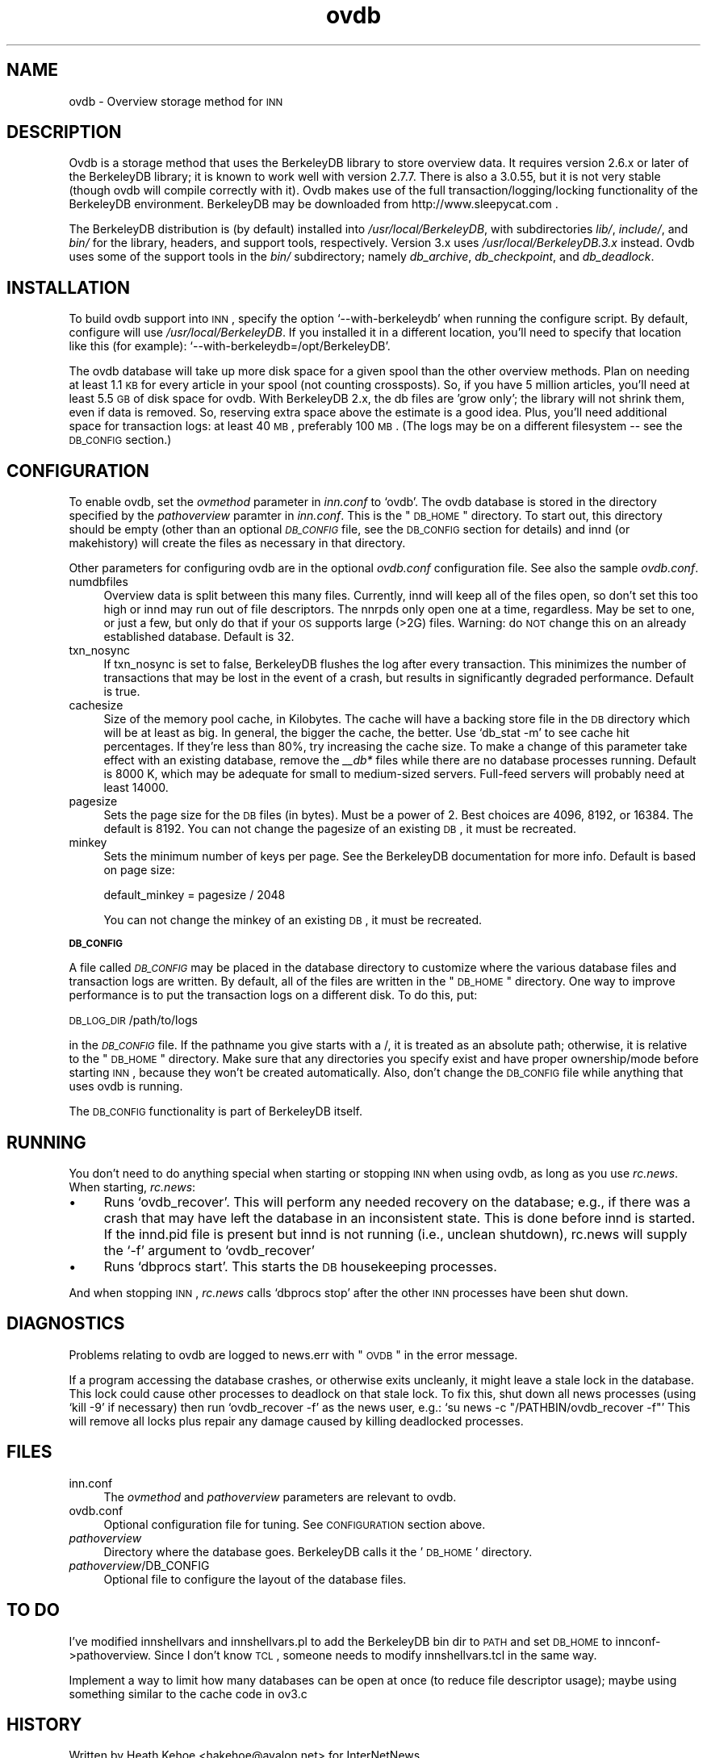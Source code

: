 .\" Automatically generated by Pod::Man version 1.02
.\" Wed Jun  7 13:59:57 2000
.\"
.\" Standard preamble:
.\" ======================================================================
.de Sh \" Subsection heading
.br
.if t .Sp
.ne 5
.PP
\fB\\$1\fR
.PP
..
.de Sp \" Vertical space (when we can't use .PP)
.if t .sp .5v
.if n .sp
..
.de Ip \" List item
.br
.ie \\n(.$>=3 .ne \\$3
.el .ne 3
.IP "\\$1" \\$2
..
.de Vb \" Begin verbatim text
.ft CW
.nf
.ne \\$1
..
.de Ve \" End verbatim text
.ft R

.fi
..
.\" Set up some character translations and predefined strings.  \*(-- will
.\" give an unbreakable dash, \*(PI will give pi, \*(L" will give a left
.\" double quote, and \*(R" will give a right double quote.  | will give a
.\" real vertical bar.  \*(C+ will give a nicer C++.  Capital omega is used
.\" to do unbreakable dashes and therefore won't be available.  \*(C` and
.\" \*(C' expand to `' in nroff, nothing in troff, for use with C<>
.tr \(*W-|\(bv\*(Tr
.ds C+ C\v'-.1v'\h'-1p'\s-2+\h'-1p'+\s0\v'.1v'\h'-1p'
.ie n \{\
.    ds -- \(*W-
.    ds PI pi
.    if (\n(.H=4u)&(1m=24u) .ds -- \(*W\h'-12u'\(*W\h'-12u'-\" diablo 10 pitch
.    if (\n(.H=4u)&(1m=20u) .ds -- \(*W\h'-12u'\(*W\h'-8u'-\"  diablo 12 pitch
.    ds L" ""
.    ds R" ""
.    ds C` `
.    ds C' '
'br\}
.el\{\
.    ds -- \|\(em\|
.    ds PI \(*p
.    ds L" ``
.    ds R" ''
'br\}
.\"
.\" If the F register is turned on, we'll generate index entries on stderr
.\" for titles (.TH), headers (.SH), subsections (.Sh), items (.Ip), and
.\" index entries marked with X<> in POD.  Of course, you'll have to process
.\" the output yourself in some meaningful fashion.
.if \nF \{\
.    de IX
.    tm Index:\\$1\t\\n%\t"\\$2"
.    .
.    nr % 0
.    rr F
.\}
.\"
.\" For nroff, turn off justification.  Always turn off hyphenation; it
.\" makes way too many mistakes in technical documents.
.hy 0
.if n .na
.\"
.\" Accent mark definitions (@(#)ms.acc 1.5 88/02/08 SMI; from UCB 4.2).
.\" Fear.  Run.  Save yourself.  No user-serviceable parts.
.bd B 3
.    \" fudge factors for nroff and troff
.if n \{\
.    ds #H 0
.    ds #V .8m
.    ds #F .3m
.    ds #[ \f1
.    ds #] \fP
.\}
.if t \{\
.    ds #H ((1u-(\\\\n(.fu%2u))*.13m)
.    ds #V .6m
.    ds #F 0
.    ds #[ \&
.    ds #] \&
.\}
.    \" simple accents for nroff and troff
.if n \{\
.    ds ' \&
.    ds ` \&
.    ds ^ \&
.    ds , \&
.    ds ~ ~
.    ds /
.\}
.if t \{\
.    ds ' \\k:\h'-(\\n(.wu*8/10-\*(#H)'\'\h"|\\n:u"
.    ds ` \\k:\h'-(\\n(.wu*8/10-\*(#H)'\`\h'|\\n:u'
.    ds ^ \\k:\h'-(\\n(.wu*10/11-\*(#H)'^\h'|\\n:u'
.    ds , \\k:\h'-(\\n(.wu*8/10)',\h'|\\n:u'
.    ds ~ \\k:\h'-(\\n(.wu-\*(#H-.1m)'~\h'|\\n:u'
.    ds / \\k:\h'-(\\n(.wu*8/10-\*(#H)'\z\(sl\h'|\\n:u'
.\}
.    \" troff and (daisy-wheel) nroff accents
.ds : \\k:\h'-(\\n(.wu*8/10-\*(#H+.1m+\*(#F)'\v'-\*(#V'\z.\h'.2m+\*(#F'.\h'|\\n:u'\v'\*(#V'
.ds 8 \h'\*(#H'\(*b\h'-\*(#H'
.ds o \\k:\h'-(\\n(.wu+\w'\(de'u-\*(#H)/2u'\v'-.3n'\*(#[\z\(de\v'.3n'\h'|\\n:u'\*(#]
.ds d- \h'\*(#H'\(pd\h'-\w'~'u'\v'-.25m'\f2\(hy\fP\v'.25m'\h'-\*(#H'
.ds D- D\\k:\h'-\w'D'u'\v'-.11m'\z\(hy\v'.11m'\h'|\\n:u'
.ds th \*(#[\v'.3m'\s+1I\s-1\v'-.3m'\h'-(\w'I'u*2/3)'\s-1o\s+1\*(#]
.ds Th \*(#[\s+2I\s-2\h'-\w'I'u*3/5'\v'-.3m'o\v'.3m'\*(#]
.ds ae a\h'-(\w'a'u*4/10)'e
.ds Ae A\h'-(\w'A'u*4/10)'E
.    \" corrections for vroff
.if v .ds ~ \\k:\h'-(\\n(.wu*9/10-\*(#H)'\s-2\u~\d\s+2\h'|\\n:u'
.if v .ds ^ \\k:\h'-(\\n(.wu*10/11-\*(#H)'\v'-.4m'^\v'.4m'\h'|\\n:u'
.    \" for low resolution devices (crt and lpr)
.if \n(.H>23 .if \n(.V>19 \
\{\
.    ds : e
.    ds 8 ss
.    ds o a
.    ds d- d\h'-1'\(ga
.    ds D- D\h'-1'\(hy
.    ds th \o'bp'
.    ds Th \o'LP'
.    ds ae ae
.    ds Ae AE
.\}
.rm #[ #] #H #V #F C
.\" ======================================================================
.\"
.IX Title "ovdb 5"
.TH ovdb 5 "INN 2.3" "2000-06-07" "InterNetNews Documentation"
.UC
.SH "NAME"
ovdb \- Overview storage method for \s-1INN\s0
.SH "DESCRIPTION"
.IX Header "DESCRIPTION"
Ovdb is a storage method that uses the BerkeleyDB library to store overview
data.  It requires version 2.6.x or later of the BerkeleyDB library; it is
known to work well with version 2.7.7.  There is also a 3.0.55, but it is
not very stable (though ovdb will compile correctly with it).
Ovdb makes use of the full transaction/logging/locking functionality of the
BerkeleyDB environment.  BerkeleyDB may be downloaded from
http://www.sleepycat.com .
.PP
The BerkeleyDB distribution is (by default) installed into
\&\fI/usr/local/BerkeleyDB\fR, with subdirectories \fIlib/\fR, \fIinclude/\fR, and
\&\fIbin/\fR for the library, headers, and support tools, respectively.
Version 3.x uses \fI/usr/local/BerkeleyDB.3.x\fR instead.
Ovdb uses some of the support tools in the \fIbin/\fR subdirectory; namely
\&\fIdb_archive\fR, \fIdb_checkpoint\fR, and \fIdb_deadlock\fR.
.SH "INSTALLATION"
.IX Header "INSTALLATION"
To build ovdb support into \s-1INN\s0, specify the option \f(CW\*(C`\-\-with\-berkeleydb\*(C'\fR
when running the configure script.  By default, configure will use
\&\fI/usr/local/BerkeleyDB\fR.
If you installed it in a different location, you'll need to specify
that location like this (for example): \f(CW\*(C`\-\-with\-berkeleydb=/opt/BerkeleyDB\*(C'\fR.
.PP
The ovdb database will take up more disk space for a given spool than
the other overview methods.  Plan on needing at least 1.1 \s-1KB\s0 for every
article in your spool (not counting crossposts).  So, if you have 5
million articles, you'll need at least 5.5 \s-1GB\s0 of disk space for ovdb.
With BerkeleyDB 2.x, the db files are 'grow only'; the library will
not shrink them, even if data is removed.  So, reserving extra space
above the estimate is a good idea.
Plus, you'll need additional space for transaction logs: at least 40 \s-1MB\s0,
preferably 100 \s-1MB\s0.  (The logs may be on a different filesystem
\&\-\- see the \s-1DB_CONFIG\s0 section.)
.SH "CONFIGURATION"
.IX Header "CONFIGURATION"
To enable ovdb, set the \fIovmethod\fR parameter in \fIinn.conf\fR to \f(CW\*(C`ovdb\*(C'\fR.
The ovdb database is stored in the directory specified by the \fIpathoverview\fR
paramter in \fIinn.conf\fR.  This is the \*(L"\s-1DB_HOME\s0\*(R" directory.  To start out,
this directory should be empty (other than an optional \fI\s-1DB_CONFIG\s0\fR file,
see the \s-1DB_CONFIG\s0 section for details) and innd (or makehistory) will
create the files as necessary in that directory.
.PP
Other parameters for configuring ovdb are in the optional \fIovdb.conf\fR
configuration file.  See also the sample \fIovdb.conf\fR.
.Ip "numdbfiles" 4
.IX Item "numdbfiles"
Overview data is split between this many files.  Currently,
innd will keep all of the files open, so don't set this too high
or innd may run out of file descriptors.  The nnrpds only open one
at a time, regardless.  May be set to one, or just a few, but only
do that if your \s-1OS\s0 supports large (>2G) files.
Warning: do \s-1NOT\s0 change this on an already established database.
Default is 32.
.Ip "txn_nosync" 4
.IX Item "txn_nosync"
If txn_nosync is set to false, BerkeleyDB flushes the log after every
transaction.  This minimizes the number of transactions that may be lost
in the event of a crash, but results in significantly degraded
performance.  Default is true.
.Ip "cachesize" 4
.IX Item "cachesize"
Size of the memory pool cache, in Kilobytes.  The cache will have a
backing store file in the \s-1DB\s0 directory which will be at least as big.
In general, the bigger the cache, the better.  Use \f(CW\*(C`db_stat \-m\*(C'\fR to see
cache hit percentages.  If they're less than 80%, try increasing the
cache size.  To make a change of this parameter take effect with an
existing database, remove the \fI_\|_db*\fR files while there are no
database processes running.  Default is 8000 K, which may be
adequate for small to medium-sized servers.  Full-feed servers will
probably need at least 14000.
.Ip "pagesize" 4
.IX Item "pagesize"
Sets the page size for the \s-1DB\s0 files (in bytes).  Must be a power of 2.
Best choices are 4096, 8192, or 16384.  The default is 8192.
You can not change the pagesize of an existing \s-1DB\s0, it must be recreated.
.Ip "minkey" 4
.IX Item "minkey"
Sets the minimum number of keys per page.  See the BerkeleyDB
documentation for more info.  Default is based on page size:
.Sp
.Vb 1
\& default_minkey = pagesize / 2048
.Ve
You can not change the minkey of an existing \s-1DB\s0, it must be recreated.
.Sh "\s-1DB_CONFIG\s0"
.IX Subsection "DB_CONFIG"
A file called \fI\s-1DB_CONFIG\s0\fR may be placed in the database directory to
customize where the various database files and transaction logs are
written.  By default, all of the files are written in the \*(L"\s-1DB_HOME\s0\*(R"
directory.  One way to improve performance is to put the transaction
logs on a different disk.  To do this, put:
.PP
\&\s-1DB_LOG_DIR\s0 /path/to/logs
.PP
in the \fI\s-1DB_CONFIG\s0\fR file.  If the pathname you give starts with a /,
it is treated as an absolute path; otherwise, it is relative to the
\&\*(L"\s-1DB_HOME\s0\*(R" directory.  Make sure that any directories you specify 
exist and have proper ownership/mode before starting \s-1INN\s0, because 
they won't be created automatically.  Also, don't change the \s-1DB_CONFIG\s0
file while anything that uses ovdb is running.
.PP
The \s-1DB_CONFIG\s0 functionality is part of BerkeleyDB itself.
.SH "RUNNING"
.IX Header "RUNNING"
You don't need to do anything special when starting or stopping \s-1INN\s0
when using ovdb, as long as you use \fIrc.news\fR.  When starting,
\&\fIrc.news\fR:
.Ip "\(bu" 4
Runs \f(CW\*(C`ovdb_recover\*(C'\fR.  This will perform any needed recovery on the
database; e.g., if there was a crash that may have left the database
in an inconsistent state.  This is done before innd is started.  If
the innd.pid file is present but innd is not running (i.e., unclean
shutdown), rc.news will supply the \f(CW\*(C`\-f\*(C'\fR argument to \f(CW\*(C`ovdb_recover\*(C'\fR
.Ip "\(bu" 4
Runs \f(CW\*(C`dbprocs start\*(C'\fR.  This starts the \s-1DB\s0 housekeeping processes.
.PP
And when stopping \s-1INN\s0, \fIrc.news\fR calls \f(CW\*(C`dbprocs stop\*(C'\fR after the
other \s-1INN\s0 processes have been shut down.
.SH "DIAGNOSTICS"
.IX Header "DIAGNOSTICS"
Problems relating to ovdb are logged to news.err with \*(L"\s-1OVDB\s0\*(R" in the
error message.
.PP
If a program accessing the database crashes, or otherwise exits
uncleanly, it might leave a stale lock in the database.  This lock
could cause other processes to deadlock on that stale lock.  To
fix this, shut down all news processes (using
\&\f(CW\*(C`kill \-9\*(C'\fR if necessary) then run \f(CW\*(C`ovdb_recover \-f\*(C'\fR as the
news user, e.g.: \f(CW\*(C`su news \-c "/PATHBIN/ovdb_recover \-f"\*(C'\fR
This will remove all locks plus repair any damage caused by
killing deadlocked processes.
.SH "FILES"
.IX Header "FILES"
.Ip "inn.conf" 4
.IX Item "inn.conf"
The \fIovmethod\fR and \fIpathoverview\fR parameters are relevant to ovdb.
.Ip "ovdb.conf" 4
.IX Item "vdb.conf"
Optional configuration file for tuning.  See \s-1CONFIGURATION\s0 section above.
.Ip "\fIpathoverview\fR" 4
.IX Item "pathoverview"
Directory where the database goes.  BerkeleyDB calls it the '\s-1DB_HOME\s0'
directory.
.Ip "\fIpathoverview\fR/DB_CONFIG" 4
.IX Item "pathoverview/DB_CONFIG"
Optional file to configure the layout of the database files.
.SH "TO DO"
.IX Header "TO DO"
I've modified innshellvars and innshellvars.pl to add the BerkeleyDB
bin dir to \s-1PATH\s0 and set \s-1DB_HOME\s0 to innconf->pathoverview.  Since I
don't know \s-1TCL\s0, someone needs to modify innshellvars.tcl in the same
way.
.PP
Implement a way to limit how many databases can be open at once (to
reduce file descriptor usage); maybe using something similar to the
cache code in ov3.c
.SH "HISTORY"
.IX Header "HISTORY"
Written by Heath Kehoe <hakehoe@avalon.net> for InterNetNews
.SH "SEE ALSO"
.IX Header "SEE ALSO"
\&\fIrc.news\fR\|(8), \fIinn.conf\fR\|(5), \fIdbprocs\fR\|(8), \fIovdb_recover\fR\|(8), \fIovdb_upgrade\fR\|(8)
.PP
BerkeleyDB documentation, in the \fIdocs\fR directory of the BerkeleyDB
source distribution, or on the Sleepycat web page: http://www.sleepycat.com/
